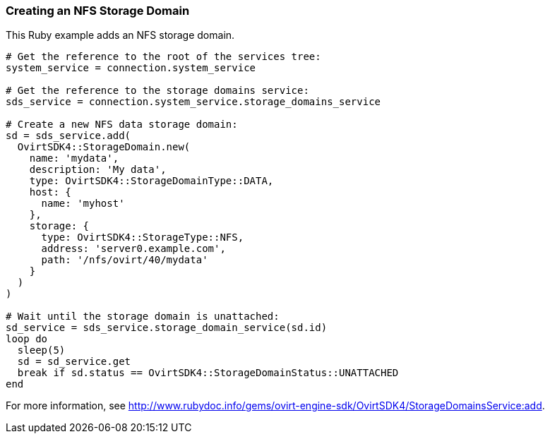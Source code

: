 === Creating an NFS Storage Domain

This Ruby example adds an NFS storage domain.

[source, Ruby, options="nowrap"]
----
# Get the reference to the root of the services tree:
system_service = connection.system_service

# Get the reference to the storage domains service:
sds_service = connection.system_service.storage_domains_service

# Create a new NFS data storage domain:
sd = sds_service.add(
  OvirtSDK4::StorageDomain.new(
    name: 'mydata',
    description: 'My data',
    type: OvirtSDK4::StorageDomainType::DATA,
    host: {
      name: 'myhost'
    },
    storage: {
      type: OvirtSDK4::StorageType::NFS,
      address: 'server0.example.com',
      path: '/nfs/ovirt/40/mydata'
    }
  )
)

# Wait until the storage domain is unattached:
sd_service = sds_service.storage_domain_service(sd.id)
loop do
  sleep(5)
  sd = sd_service.get
  break if sd.status == OvirtSDK4::StorageDomainStatus::UNATTACHED
end
----

For more information, see http://www.rubydoc.info/gems/ovirt-engine-sdk/OvirtSDK4/StorageDomainsService:add[].